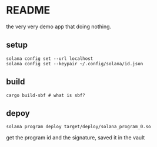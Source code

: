 * README

the very very demo app that doing nothing.

** setup

#+begin_src shell
  solana config set --url localhost
  solana config set --keypair ~/.config/solana/id.json
#+end_src


** build

#+begin_src shell
  cargo build-sbf # what is sbf?
#+end_src

** depoy

#+begin_src shell
  solana program deploy target/deploy/solana_program_0.so
#+end_src

get the program id and the signature, saved it in the vault
